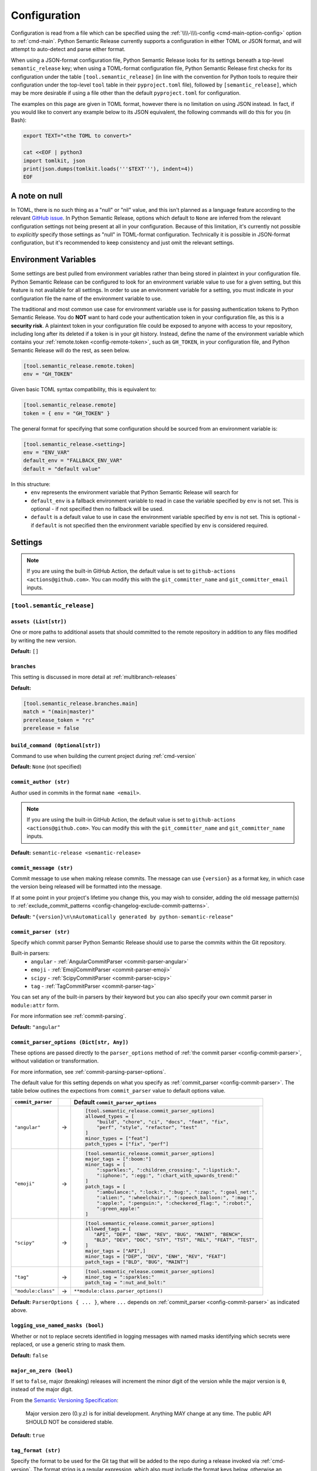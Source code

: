 .. _configuration:

Configuration
=============

Configuration is read from a file which can be specified using the
:ref:`\\\\-\\\\-config <cmd-main-option-config>` option to :ref:`cmd-main`. Python Semantic
Release currently supports a configuration in either TOML or JSON format, and will
attempt to auto-detect and parse either format.

When using a JSON-format configuration file, Python Semantic Release looks for its
settings beneath a top-level ``semantic_release`` key; when using a TOML-format
configuration file, Python Semantic Release first checks for its configuration under
the table ``[tool.semantic_release]`` (in line with the convention for Python tools to
require their configuration under the top-level ``tool`` table in their
``pyproject.toml`` file), followed by ``[semantic_release]``, which may be more desirable
if using a file other than the default ``pyproject.toml`` for configuration.

The examples on this page are given in TOML format, however there is no limitation on
using JSON instead. In fact, if you would like to convert any example below to its
JSON equivalent, the following commands will do this for you (in Bash):

.. code-block:: bash

    export TEXT="<the TOML to convert>"

    cat <<EOF | python3
    import tomlkit, json
    print(json.dumps(tomlkit.loads('''$TEXT'''), indent=4))
    EOF



A note on null
--------------

In TOML, there is no such thing as a "null" or "nil" value, and this isn't planned
as a language feature according to the relevant `GitHub issue`_.
In Python Semantic Release, options which default to ``None`` are inferred from the
relevant configuration settings not being present at all in your configuration.
Because of this limitation, it's currently not possible to *explicitly* specify those
settings as "null" in TOML-format configuration. Technically it is possible in
JSON-format configuration, but it's recommended to keep consistency and just omit
the relevant settings.

.. _`GitHub issue`: https://github.com/toml-lang/toml/issues/30

.. _config-environment-variables:

Environment Variables
---------------------

Some settings are best pulled from environment variables rather than being stored
in plaintext in your configuration file. Python Semantic Release can be configured
to look for an environment variable value to use for a given setting, but this feature
is not available for all settings. In order to use an environment variable for a setting,
you must indicate in your configuration file the name of the environment variable to use.

The traditional and most common use case for environment variable use is for passing
authentication tokens to Python Semantic Release. You do **NOT** want to hard code your
authentication token in your configuration file, as this is a **security risk**. A plaintext
token in your configuration file could be exposed to anyone with access to your repository,
including long after its deleted if a token is in your git history. Instead, define the name
of the environment variable which contains your :ref:`remote.token <config-remote-token>`,
such as ``GH_TOKEN``, in your configuration file, and Python Semantic Release will do the
rest, as seen below.

.. code-block:: toml

    [tool.semantic_release.remote.token]
    env = "GH_TOKEN"

Given basic TOML syntax compatibility, this is equivalent to:

.. code-block:: toml

    [tool.semantic_release.remote]
    token = { env = "GH_TOKEN" }

The general format for specifying that some configuration should be sourced from an
environment variable is:

.. code-block:: toml

    [tool.semantic_release.<setting>]
    env = "ENV_VAR"
    default_env = "FALLBACK_ENV_VAR"
    default = "default value"

In this structure:
  * ``env`` represents the environment variable that Python Semantic Release will search for
  * ``default_env`` is a fallback environment variable to read in case the variable specified
    by ``env`` is not set. This is optional - if not specified then no fallback will be used.
  * ``default`` is a default value to use in case the environment variable specified by ``env``
    is not set. This is optional - if ``default`` is not specified then the environment variable
    specified by ``env`` is considered required.

.. _config-settings:

Settings
--------

.. note::
  If you are using the built-in GitHub Action, the default value is set to
  ``github-actions <actions@github.com>``. You can modify this with the
  ``git_committer_name`` and ``git_committer_email`` inputs.

.. _config-root:

``[tool.semantic_release]``
***************************

.. _config-assets:

``assets (List[str])``
""""""""""""""""""""""

One or more paths to additional assets that should committed to the remote repository
in addition to any files modified by writing the new version.

**Default:** ``[]``

.. _config-branches:

``branches``
""""""""""""

This setting is discussed in more detail at :ref:`multibranch-releases`

**Default:**

.. code-block:: toml

    [tool.semantic_release.branches.main]
    match = "(main|master)"
    prerelease_token = "rc"
    prerelease = false

.. _config-build-command:

``build_command (Optional[str])``
"""""""""""""""""""""""""""""""""

Command to use when building the current project during :ref:`cmd-version`

**Default:** ``None`` (not specified)

.. _config-commit_author:

``commit_author (str)``
"""""""""""""""""""""""
Author used in commits in the format ``name <email>``.

.. note::
  If you are using the built-in GitHub Action, the default value is set to
  ``github-actions <actions@github.com>``. You can modify this with the
  ``git_committer_name`` and ``git_committer_name`` inputs.

.. seealso::
   - :ref:`github-actions`

**Default:** ``semantic-release <semantic-release>``

.. _config-commit-message:

``commit_message (str)``
""""""""""""""""""""""""

Commit message to use when making release commits. The message can use ``{version}``
as a format key, in which case the version being released will be formatted into
the message.

If at some point in your project's lifetime you change this, you may wish to consider,
adding the old message pattern(s) to :ref:`exclude_commit_patterns <config-changelog-exclude-commit-patterns>`.

**Default:** ``"{version}\n\nAutomatically generated by python-semantic-release"``

.. _config-commit-parser:

``commit_parser (str)``
"""""""""""""""""""""""

Specify which commit parser Python Semantic Release should use to parse the commits
within the Git repository.

Built-in parsers:
    * ``angular`` - :ref:`AngularCommitParser <commit-parser-angular>`
    * ``emoji`` - :ref:`EmojiCommitParser <commit-parser-emoji>`
    * ``scipy`` - :ref:`ScipyCommitParser <commit-parser-scipy>`
    * ``tag`` - :ref:`TagCommitParser <commit-parser-tag>`

You can set any of the built-in parsers by their keyword but you can also specify
your own commit parser in ``module:attr`` form.

For more information see :ref:`commit-parsing`.

**Default:** ``"angular"``

.. _config-commit-parser-options:

``commit_parser_options (Dict[str, Any])``
""""""""""""""""""""""""""""""""""""""""""

These options are passed directly to the ``parser_options`` method of
:ref:`the commit parser <config-commit-parser>`, without validation
or transformation.

For more information, see :ref:`commit-parsing-parser-options`.

The default value for this setting depends on what you specify as
:ref:`commit_parser <config-commit-parser>`. The table below outlines
the expections from ``commit_parser`` value to default options value.

==================  ==   =================================
``commit_parser``        Default ``commit_parser_options``
==================  ==   =================================
``"angular"``       ->   .. code-block:: toml

                             [tool.semantic_release.commit_parser_options]
                             allowed_types = [
                                 "build", "chore", "ci", "docs", "feat", "fix",
                                 "perf", "style", "refactor", "test"
                             ]
                             minor_types = ["feat"]
                             patch_types = ["fix", "perf"]

``"emoji"``         ->   .. code-block:: toml

                             [tool.semantic_release.commit_parser_options]
                             major_tags = [":boom:"]
                             minor_tags = [
                                 ":sparkles:", ":children_crossing:", ":lipstick:",
                                 ":iphone:", ":egg:", ":chart_with_upwards_trend:"
                             ]
                             patch_tags = [
                                 ":ambulance:", ":lock:", ":bug:", ":zap:", ":goal_net:",
                                 ":alien:", ":wheelchair:", ":speech_balloon:", ":mag:",
                                 ":apple:", ":penguin:", ":checkered_flag:", ":robot:",
                                 ":green_apple:"
                             ]

``"scipy"``         ->   .. code-block:: toml

                             [tool.semantic_release.commit_parser_options]
                             allowed_tags = [
                                "API", "DEP", "ENH", "REV", "BUG", "MAINT", "BENCH",
                                "BLD", "DEV", "DOC", "STY", "TST", "REL", "FEAT", "TEST",
                             ]
                             major_tags = ["API",]
                             minor_tags = ["DEP", "DEV", "ENH", "REV", "FEAT"]
                             patch_tags = ["BLD", "BUG", "MAINT"]

``"tag"``           ->   .. code-block:: toml

                             [tool.semantic_release.commit_parser_options]
                             minor_tag = ":sparkles:"
                             patch_tag = ":nut_and_bolt:"

``"module:class"``  ->   ``**module:class.parser_options()``
==================  ==   =================================

**Default:** ``ParserOptions { ... }``, where ``...`` depends on
:ref:`commit_parser <config-commit-parser>` as indicated above.


.. _config-logging-use-named-masks:

``logging_use_named_masks (bool)``
""""""""""""""""""""""""""""""""""

Whether or not to replace secrets identified in logging messages with named masks
identifying which secrets were replaced, or use a generic string to mask them.

**Default:** ``false``

.. _config-major-on-zero:

``major_on_zero (bool)``
""""""""""""""""""""""""

If set to ``false``, major (breaking) releases will increment the minor digit of the
version while the major version is ``0``, instead of the major digit.

From the `Semantic Versioning Specification`_:

   Major version zero (0.y.z) is for initial development. Anything MAY change at
   any time. The public API SHOULD NOT be considered stable.

.. _Semantic Versioning Specification: https://semver.org/spec/v2.0.0.html#spec-item-4

**Default:** ``true``

.. _config-tag-format:

``tag_format (str)``
""""""""""""""""""""

Specify the format to be used for the Git tag that will be added to the repo during
a release invoked via :ref:`cmd-version`. The format string is a regular expression,
which also must include the format keys below, otherwise an exception will be thrown.
It *may* include any of the optional format keys, in which case the contents
described will be formatted into the specified location in the Git tag that is created.

For example, ``"(dev|stg|prod)-v{version}"`` is a valid ``tag_format`` matching tags such
as:

- ``dev-v1.2.3``
- ``stg-v0.1.0-rc.1``
- ``prod-v2.0.0+20230701``

This format will also be used for parsing tags already present in the repository into
semantic versions; therefore if the tag format changes at some point in the
repository's history, historic versions that no longer match this pattern will not be
considered as versions.

================ =========  ========
Format Key       Mandatory  Contents
================ =========  ========
``{version}``    Yes        The new semantic version number, for example ``1.2.3``, or
                            ``2.1.0-alpha.1+build.1234``
================ =========  ========

Tags which do not match this format will not be considered as versions of your project.

**Default:** ``"v{version}"``

.. _config-version-variables:

``version_variables (List[str])``
"""""""""""""""""""""""""""""""""

Each entry represents a location where the version is stored in the source code,
specified in ``file:variable`` format. For example:

.. code-block:: toml

    [tool.semantic_release]
    version_variables = [
        "semantic_release/__init__.py:__version__",
        "docs/conf.py:version",
    ]

**Default:** ``[]``

.. _config-version-toml:

``version_toml (List[str])``
""""""""""""""""""""""""""""
Similar to :ref:`config-version-variables`, but allows the version number to be
identified safely in a toml file like ``pyproject.toml``, with each entry using
dotted notation to indicate the key for which the value represents the version:

.. code-block:: toml

    [tool.semantic_release]
    version_toml = [
        "pyproject.toml:tool.poetry.version",
    ]

**Default:** ``[]``

.. _config-changelog:

``[tool.semantic_release.changelog]``
*************************************

.. _config-changelog-template-dir:

``template_dir (str)``
""""""""""""""""""""""

If given, specifies a directory of templates that will be rendered during creation
of the changelog. If not given, the default changelog template will be used.

This option is discussed in more detail at :ref:`changelog-templates`

**Default:** ``"templates"``

.. _config-changelog-changelog-file:

``changelog_file (str)``
""""""""""""""""""""""""

Specify the name of the changelog file (after template rendering has taken place).

**Default:** ``"CHANGELOG.md"``

.. _config-changelog-exclude-commit-patterns:

``exclude_commit_patterns (List[str])``
"""""""""""""""""""""""""""""""""""""""

Any patterns specified here will be excluded from the commits which are available
to your changelog. This allows, for example, automated commits to be removed if desired.
Python Semantic Release also removes its own commits from the Changelog via this mechanism;
therefore if you change the automated commit message that Python Semantic Release uses when
making commits, you may wish to add the *old* commit message pattern here.

The patterns in this list are treated as regular expressions.

**Default:** ``[]``

.. _config-changelog-environment:

``[tool.semantic_release.changelog.environment]``
*************************************************

.. note::
   This section of the configuration contains options which customize the template
   environment used to render templates such as the changelog. Most options are
   passed directly to the `jinja2.Environment`_ constructor, and further
   documentation one these parameters can be found there.

.. _`jinja2.Environment`: https://jinja.palletsprojects.com/en/3.1.x/api/#jinja2.Environment

.. _config-changelog-environment-block-start-string:

``block_start_string (str)``
""""""""""""""""""""""""""""

This setting is passed directly to the `jinja2.Environment`_ constructor.

**Default:** ``"{%"``

.. _config-changelog-environment-block-end-string:

``block_end_string (str)``
""""""""""""""""""""""""""

This setting is passed directly to the `jinja2.Environment`_ constructor.

**Default:** ``"%}"``

.. _config-changelog-environment-variable-start-string:

``variable_start_string (str)``
"""""""""""""""""""""""""""""""

This setting is passed directly to the `jinja2.Environment`_ constructor.

**Default:** ``"{{"``

.. _config-changelog-environment-variable-end-string:

``variable_end_string (str)``
"""""""""""""""""""""""""""""

This setting is passed directly to the `jinja2.Environment`_ constructor.

**Default:** ``"}}"``

.. _config-changelog-environment-comment-start-string:

``comment_start_string (str)``
""""""""""""""""""""""""""""""

This setting is passed directly to the `jinja2.Environment`_ constructor.

**Default:** ``{#``

.. _config-changelog-environment-comment-end-string:

``comment_end_string (str)``
""""""""""""""""""""""""""""

This setting is passed directly to the `jinja2.Environment`_ constructor.

**Default:** ``"#}"``

.. _config-changelog-environment-line-statement-prefix:

``line_statement_prefix (Optional[str])``
"""""""""""""""""""""""""""""""""""""""""

This setting is passed directly to the `jinja2.Environment`_ constructor.

**Default:** ``None`` (not specified)

.. _config-changelog-environment-line-comment-prefix:

``line_comment_prefix (Optional[str])``
"""""""""""""""""""""""""""""""""""""""

This setting is passed directly to the `jinja2.Environment`_ constructor.

**Default:** ``None`` (not specified)

.. _config-changelog-environment-trim-blocks:

``trim_blocks (bool)``
""""""""""""""""""""""

This setting is passed directly to the `jinja2.Environment`_ constructor.

**Default:** ``false``

.. _config-changelog-environment-lstrip-blocks:

``lstrip_blocks (bool)``
""""""""""""""""""""""""

This setting is passed directly to the `jinja2.Environment`_ constructor.

**Default:** ``false``

.. _config-changelog-environment-newline-sequence:

``newline_sequence (Literal["\n", "\r", "\r\n"])``
""""""""""""""""""""""""""""""""""""""""""""""""""

This setting is passed directly to the `jinja2.Environment`_ constructor.

**Default:** ``"\n"``

.. _config-changelog-environment-keep-trailing-newline:

``keep_trailing_newline (bool)``
""""""""""""""""""""""""""""""""

This setting is passed directly to the `jinja2.Environment`_ constructor.

**Default:** ``false``

.. _config-changelog-environment-extensions:

``extensions (List[str])``
""""""""""""""""""""""""""

This setting is passed directly to the `jinja2.Environment`_ constructor.

**Default:** ``[]``


.. _config-changelog-environment-autoescape:

``autoescape (Union[str, bool])``
""""""""""""""""""""""""""""""""""

If this setting is a string, it should be given in ``module:attr`` form; Python
Semantic Release will attempt to dynamically import this string, which should
represent a path to a suitable callable that satisfies the following:

    As of Jinja 2.4 this can also be a callable that is passed the template name
    and has to return ``True`` or ``False`` depending on autoescape should be
    enabled by default.

The result of this dynamic import is passed directly to the `jinja2.Environment`_
constructor.

If this setting is a boolean, it is passed directly to the `jinja2.Environment`_
constructor.

**Default:** ``true``

.. _config-remote:

``[tool.semantic_release.remote]``
**********************************

.. _config-remote-name:

``name (str)``
""""""""""""""

Name of the remote to push to using ``git push -u $name <branch_name>``

**Default:** ``"origin"``

.. _config-remote-type:

``type (str)``
""""""""""""""

The type of the remote VCS. Currently, Python Semantic Release supports ``"github"``,
``"gitlab"`` and ``"gitea"``. Not all functionality is available with all remote types,
but we welcome pull requests to help improve this!

**Default:** ``"github"``

.. _config-remote-ignore-token-for-push:

``ignore_token_for_push (bool)``
""""""""""""""""""""""""""""""""

If set to ``True``, ignore the authentication token when pushing changes to the remote.
This is ideal, for example, if you already have SSH keys set up which can be used for
pushing.

**Default:** ``False``

.. _config-remote-token:

``token (Dict['env': str])``
""""""""""""""""""""""""""""

:ref:`Environment Variable <config-environment-variables>` from which to source the
authentication token for the remote VCS. Common examples include ``"GH_TOKEN"``,
``"GITLAB_TOKEN"`` or ``"GITEA_TOKEN"``, however, you may choose to use a custom
environment variable if you wish.

.. note::
   By default, this is a **mandatory** environment variable that must be set before
   using any functionality that requires authentication with your remote VCS. If you
   are using this token to enable push access to the repository, it must also be set
   before attempting to push.

   If your push access is enabled via SSH keys instead, then you do not need to set
   this environment variable in order to push the version increment, changelog and
   modified source code assets to the remote using :ref:`cmd-version`. However,
   you will need to disable release creation using the :ref:`cmd-version-option-vcs-release`
   option, among other options, in order to use Python Semantic Release without
   configuring the environment variable for your remote VCS authentication token.


The default value for this setting depends on what you specify as
:ref:`remote.type <config-remote-type>`. Review the table below to see what the
default token value will be for each remote type.

================  ==  ============================
``remote.type``       Default ``remote.token``
================  ==  ============================
``"github"``      ->  ``{ env = "GH_TOKEN" }``
``"gitlab"``      ->  ``{ env = "GITLAB_TOKEN" }``
``"gitea"``       ->  ``{ env = "GITEA_TOKEN" }``
================  ==  ============================

**Default:** ``{ env = "<envvar name>" }``, where ``<envvar name>`` depends on
:ref:`remote.type <config-remote-type>` as indicated above.


.. _config-publish:

``[tool.semantic_release.publish]``
***********************************

.. _config-publish-dist-glob-patterns:

``dist_glob_patterns (List[str])``
""""""""""""""""""""""""""""""""""

Upload any files matching any of these globs to your VCS release. Each item in this
list should be a string containing a Unix-style glob pattern.

**Default:** ``["dist/*"]``

.. _config-publish-upload-to-vcs-release:

``upload_to_vcs_release (bool)``
""""""""""""""""""""""""""""""""

If set to ``true``, upload any artifacts matched by the
:ref:`dist_glob_patterns <config-publish-dist-glob-patterns>` to the release created
in the remote VCS corresponding to the latest tag. Artifacts are only uploaded if
release artifact uploads are supported by the :ref:`VCS type <config-remote-type>`.

**Default:** ``true``
